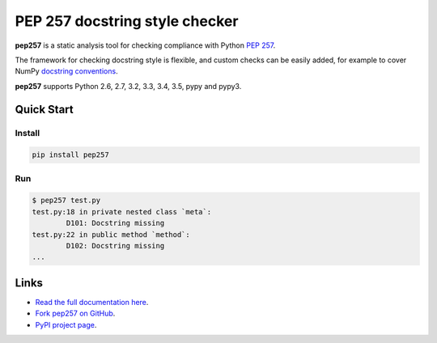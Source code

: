 PEP 257 docstring style checker
===========================================================

.. image:: https://badges.gitter.im/Join%20Chat.svg
   :alt: Join the chat at https://gitter.im/GreenSteam/pep257
   :target: https://gitter.im/GreenSteam/pep257?utm_source=badge&utm_medium=badge&utm_campaign=pr-badge&utm_content=badge

**pep257** is a static analysis tool for checking
compliance with Python `PEP 257
<http://www.python.org/dev/peps/pep-0257/>`_.

The framework for checking docstring style is flexible, and
custom checks can be easily added, for example to cover
NumPy `docstring conventions
<https://github.com/numpy/numpy/blob/master/doc/HOWTO_DOCUMENT.rst.txt>`_.

**pep257** supports Python 2.6, 2.7, 3.2, 3.3, 3.4, 3.5, pypy and pypy3.

Quick Start
-----------

Install
^^^^^^^

.. code::

    pip install pep257

Run
^^^

.. code::

    $ pep257 test.py
    test.py:18 in private nested class `meta`:
            D101: Docstring missing
    test.py:22 in public method `method`:
            D102: Docstring missing
    ...


Links
-----

.. image:: https://travis-ci.org/GreenSteam/pep257.svg?branch=master
    :target: https://travis-ci.org/GreenSteam/pep257

.. image:: https://readthedocs.org/projects/pep257/badge/?version=latest
    :target: https://readthedocs.org/projects/pep257/?badge=latest
    :alt: Documentation Status

* `Read the full documentation here <http://pep257.readthedocs.org>`_.

* `Fork pep257 on GitHub <http://github.com/GreenSteam/pep257>`_.

* `PyPI project page <https://pypi.python.org/pypi/pep257>`_.
